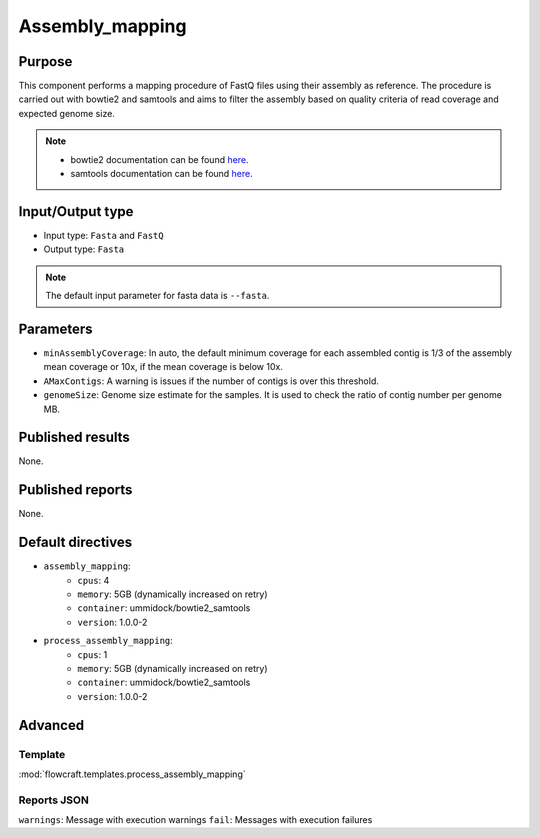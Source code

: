 Assembly_mapping
================

Purpose
-------

This component performs a mapping procedure of FastQ files using their assembly
as reference. The procedure is carried out with bowtie2 and samtools and aims
to filter the assembly based on quality criteria of read coverage
and expected genome size.

.. note::
    - bowtie2 documentation can be found `here <http://bowtie-bio.sourceforge.net/bowtie2/manual.shtml>`_.
    - samtools documentation can be found `here <http://www.htslib.org/doc/samtools-1.2.html>`_.

Input/Output type
------------------

- Input type: ``Fasta`` and ``FastQ``
- Output type: ``Fasta``

.. note::
    The default input parameter for fasta data is ``--fasta``.

Parameters
----------

- ``minAssemblyCoverage``: In auto, the default minimum coverage for each
  assembled contig is 1/3 of the assembly mean coverage or 10x, if the mean
  coverage is below 10x.
- ``AMaxContigs``: A warning is issues if the number of contigs is over
  this threshold.
- ``genomeSize``: Genome size estimate for the samples. It is used to check
  the ratio of contig number per genome MB.

Published results
-----------------

None.

Published reports
-----------------

None.

Default directives
------------------

- ``assembly_mapping``:
    - ``cpus``: 4
    - ``memory``: 5GB (dynamically increased on retry)
    - ``container``: ummidock/bowtie2_samtools
    - ``version``: 1.0.0-2
- ``process_assembly_mapping``:
    - ``cpus``: 1
    - ``memory``: 5GB (dynamically increased on retry)
    - ``container``: ummidock/bowtie2_samtools
    - ``version``: 1.0.0-2

Advanced
--------

Template
^^^^^^^^

:mod:`flowcraft.templates.process_assembly_mapping`

Reports JSON
^^^^^^^^^^^^

``warnings``: Message with execution warnings
``fail``: Messages with execution failures